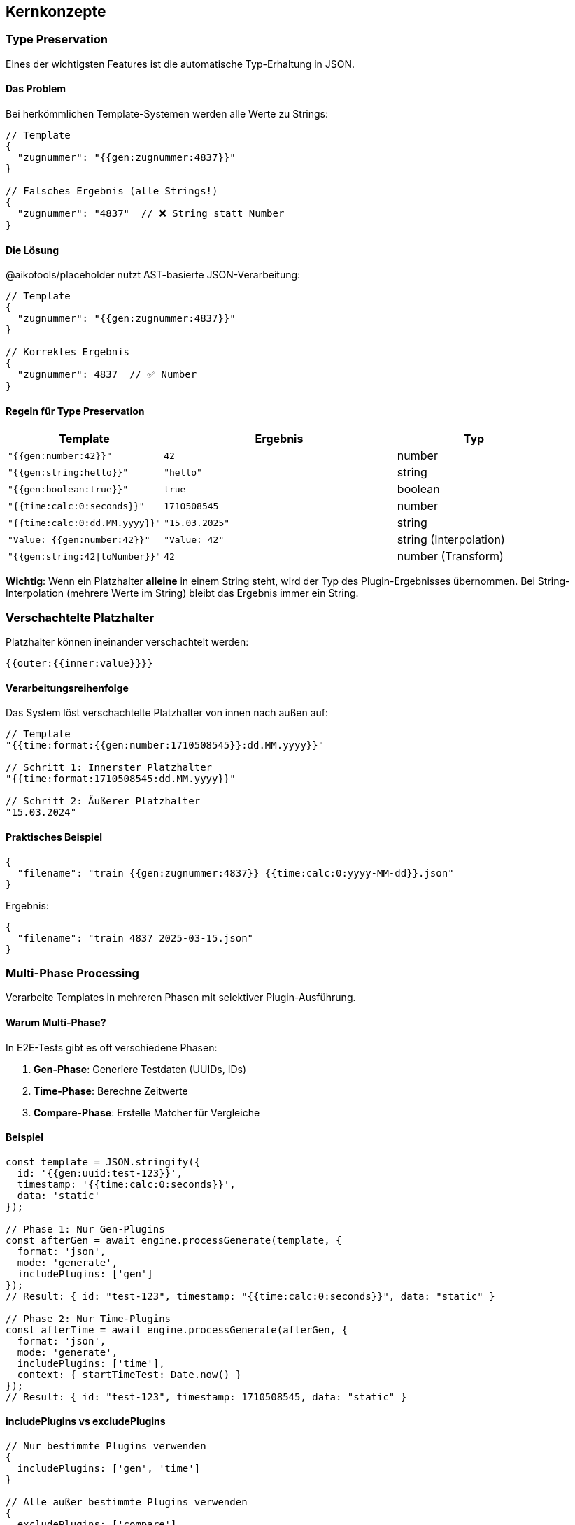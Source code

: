== Kernkonzepte

=== Type Preservation

Eines der wichtigsten Features ist die automatische Typ-Erhaltung in JSON.

==== Das Problem

Bei herkömmlichen Template-Systemen werden alle Werte zu Strings:

[source,json]
----
// Template
{
  "zugnummer": "{{gen:zugnummer:4837}}"
}

// Falsches Ergebnis (alle Strings!)
{
  "zugnummer": "4837"  // ❌ String statt Number
}
----

==== Die Lösung

@aikotools/placeholder nutzt AST-basierte JSON-Verarbeitung:

[source,json]
----
// Template
{
  "zugnummer": "{{gen:zugnummer:4837}}"
}

// Korrektes Ergebnis
{
  "zugnummer": 4837  // ✅ Number
}
----

==== Regeln für Type Preservation

[cols="2,3,2"]
|===
|Template |Ergebnis |Typ

|`"{{gen:number:42}}"`
|`42`
|number

|`"{{gen:string:hello}}"`
|`"hello"`
|string

|`"{{gen:boolean:true}}"`
|`true`
|boolean

|`"{{time:calc:0:seconds}}"`
|`1710508545`
|number

|`"{{time:calc:0:dd.MM.yyyy}}"`
|`"15.03.2025"`
|string

|`"Value: {{gen:number:42}}"`
|`"Value: 42"`
|string (Interpolation)

|`"{{gen:string:42\|toNumber}}"`
|`42`
|number (Transform)
|===

**Wichtig**: Wenn ein Platzhalter **alleine** in einem String steht, wird der Typ des Plugin-Ergebnisses übernommen. Bei String-Interpolation (mehrere Werte im String) bleibt das Ergebnis immer ein String.

=== Verschachtelte Platzhalter

Platzhalter können ineinander verschachtelt werden:

[source]
----
{{outer:{{inner:value}}}}
----

==== Verarbeitungsreihenfolge

Das System löst verschachtelte Platzhalter von innen nach außen auf:

[source,typescript]
----
// Template
"{{time:format:{{gen:number:1710508545}}:dd.MM.yyyy}}"

// Schritt 1: Innerster Platzhalter
"{{time:format:1710508545:dd.MM.yyyy}}"

// Schritt 2: Äußerer Platzhalter
"15.03.2024"
----

==== Praktisches Beispiel

[source,json]
----
{
  "filename": "train_{{gen:zugnummer:4837}}_{{time:calc:0:yyyy-MM-dd}}.json"
}
----

Ergebnis:
[source,json]
----
{
  "filename": "train_4837_2025-03-15.json"
}
----

=== Multi-Phase Processing

Verarbeite Templates in mehreren Phasen mit selektiver Plugin-Ausführung.

==== Warum Multi-Phase?

In E2E-Tests gibt es oft verschiedene Phasen:

1. **Gen-Phase**: Generiere Testdaten (UUIDs, IDs)
2. **Time-Phase**: Berechne Zeitwerte
3. **Compare-Phase**: Erstelle Matcher für Vergleiche

==== Beispiel

[source,typescript]
----
const template = JSON.stringify({
  id: '{{gen:uuid:test-123}}',
  timestamp: '{{time:calc:0:seconds}}',
  data: 'static'
});

// Phase 1: Nur Gen-Plugins
const afterGen = await engine.processGenerate(template, {
  format: 'json',
  mode: 'generate',
  includePlugins: ['gen']
});
// Result: { id: "test-123", timestamp: "{{time:calc:0:seconds}}", data: "static" }

// Phase 2: Nur Time-Plugins
const afterTime = await engine.processGenerate(afterGen, {
  format: 'json',
  mode: 'generate',
  includePlugins: ['time'],
  context: { startTimeTest: Date.now() }
});
// Result: { id: "test-123", timestamp: 1710508545, data: "static" }
----

==== includePlugins vs excludePlugins

[source,typescript]
----
// Nur bestimmte Plugins verwenden
{
  includePlugins: ['gen', 'time']
}

// Alle außer bestimmte Plugins verwenden
{
  excludePlugins: ['compare']
}
----

=== Generate vs Compare Mode

Das System unterstützt zwei Modi:

==== Generate Mode

Erzeugt konkrete Werte:

[source,typescript]
----
await engine.processGenerate(template, {
  mode: 'generate',
  // ...
});

// Ergebnis: Konkrete Werte
{ zugnummer: 4837, timestamp: 1710508545 }
----

==== Compare Mode

Erzeugt Matcher für Vergleiche (in späteren Phasen):

[source,typescript]
----
await engine.processCompare(actual, expected, {
  mode: 'compare',
  // ...
});

// Ergebnis: MatchResult mit success/errors
----

NOTE: Compare-Mode ist aktuell in Entwicklung (Phase 6-8 des Projekts).

=== Context und Zeitverwaltung

Der Context ist zentral für zeitabhängige Tests.

==== Context-Struktur

[source,typescript]
----
interface ProcessContext {
  // Primäre Basis-Zeit (wird bevorzugt)
  startTimeTest?: number | string;

  // Alternative Basis-Zeit
  startTimeScript?: number | string;

  // Custom-Felder für eigene Plugins
  [key: string]: any;
}
----

==== Zeit-Prioritäten

TimePlugin nutzt Zeitwerte in dieser Reihenfolge:

1. `context.startTimeTest` (höchste Priorität)
2. `context.startTimeScript`
3. Aktuelle Zeit (`DateTime.utc()`)

[source,typescript]
----
const result = await engine.processGenerate(template, {
  format: 'json',
  mode: 'generate',
  context: {
    startTimeTest: new Date('2025-03-15T12:00:00Z').getTime()
  }
});
----

==== Zeitformat-Unterstützung

Context-Zeitwerte können verschiedene Formate haben:

[source,typescript]
----
// Unix Timestamp (Millisekunden)
{ startTimeTest: 1710504000000 }

// Unix Timestamp (Sekunden, < 10 Milliarden)
{ startTimeTest: 1710504000 }

// ISO String
{ startTimeTest: '2025-03-15T12:00:00Z' }

// Timestamp als String
{ startTimeTest: '1710504000000' }
----

=== AST-basierte JSON-Verarbeitung

Das System nutzt einen AST (Abstract Syntax Tree) für JSON.

==== Wie es funktioniert

[source]
----
1. JSON parsen → AST
2. AST traversieren (rekursiv)
3. Bei jedem Node:
   - Ist es ein String?
   - Enthält er Platzhalter?
   - Ist es ein "Pure Placeholder" oder "String Interpolation"?
4. Platzhalter ersetzen
5. Typ anpassen wenn nötig
6. AST → JSON
----

==== Pure Placeholder

Der gesamte String ist ein einzelner Platzhalter:

[source,json]
----
{
  "value": "{{gen:number:42}}"
}
----

→ Node-Typ wird geändert zu Number:

[source,json]
----
{
  "value": 42
}
----

==== String Interpolation

Der String enthält Text + Platzhalter:

[source,json]
----
{
  "value": "Count: {{gen:number:42}}"
}
----

→ Bleibt ein String:

[source,json]
----
{
  "value": "Count: 42"
}
----

=== Transform Pipeline

Transformiere Werte nach der Placeholder-Auflösung.

==== Syntax

[source]
----
{{module:action:args|transform}}
----

==== Verfügbare Transforms

[cols="1,2,2"]
|===
|Transform |Beschreibung |Beispiel

|`toNumber`
|Wandelt in Number um
|`{{gen:string:42\|toNumber}}` → `42`

|`toString`
|Wandelt in String um
|`{{gen:number:42\|toString}}` → `"42"`

|`toBoolean`
|Wandelt in Boolean um
|`{{gen:string:true\|toBoolean}}` → `true`
|===

==== Beispiele

[source,typescript]
----
// String zu Number
{
  "count": "{{gen:string:42|toNumber}}"
}
// Result: { count: 42 }

// Number zu String
{
  "id": "{{gen:number:12345|toString}}"
}
// Result: { id: "12345" }

// String zu Boolean
{
  "active": "{{gen:string:true|toBoolean}}"
}
// Result: { active: true }
----

==== Eigene Transforms

Sie können eigene Transforms registrieren:

[source,typescript]
----
import { Transform } from '@aikotools/placeholder';

class ToUpperTransform implements Transform {
  readonly name = 'toUpper';

  transform(value: any): any {
    return String(value).toUpperCase();
  }
}

engine.registerTransforms([new ToUpperTransform()]);

// Verwendung
"{{gen:string:hello|toUpper}}" → "HELLO"
----
